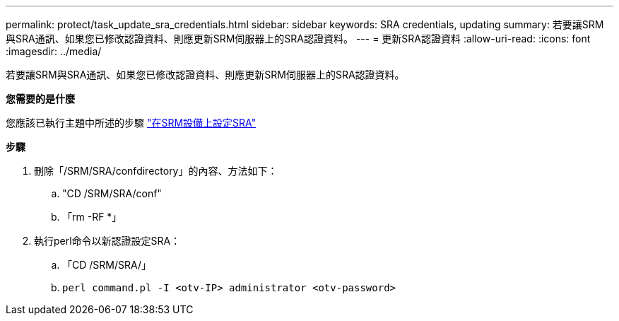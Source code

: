 ---
permalink: protect/task_update_sra_credentials.html 
sidebar: sidebar 
keywords: SRA credentials, updating 
summary: 若要讓SRM與SRA通訊、如果您已修改認證資料、則應更新SRM伺服器上的SRA認證資料。 
---
= 更新SRA認證資料
:allow-uri-read: 
:icons: font
:imagesdir: ../media/


[role="lead"]
若要讓SRM與SRA通訊、如果您已修改認證資料、則應更新SRM伺服器上的SRA認證資料。

*您需要的是什麼*

您應該已執行主題中所述的步驟 link:../protect/task_configure_sra_on_srm_appliance.html["在SRM設備上設定SRA"]

*步驟*

. 刪除「/SRM/SRA/confdirectory」的內容、方法如下：
+
.. "CD /SRM/SRA/conf"
.. 「rm -RF *」


. 執行perl命令以新認證設定SRA：
+
.. 「CD /SRM/SRA/」
.. `perl command.pl -I <otv-IP> administrator <otv-password>`



